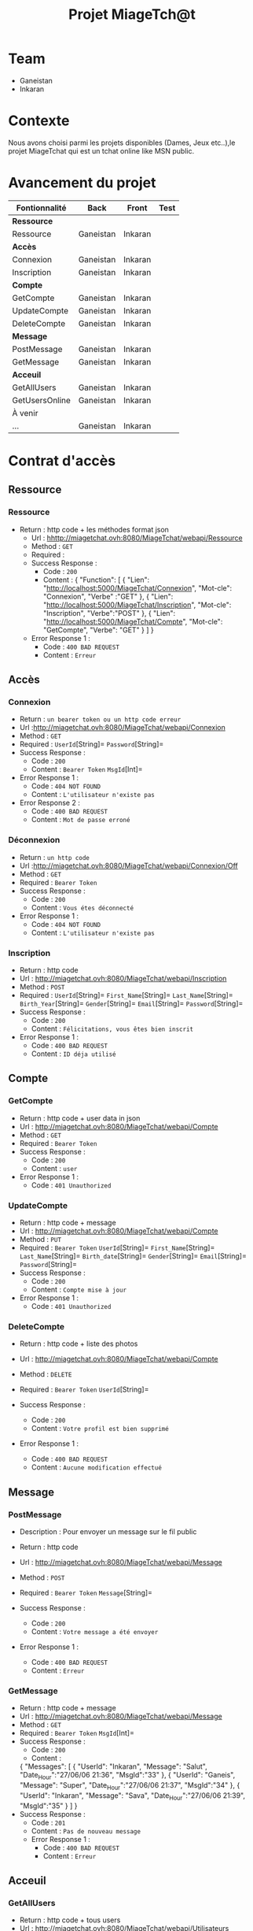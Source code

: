 #+TITLE: Projet MiageTch@t
[[file:./logo.png]]

* Table of Contents                                       :TOC_4_gh:noexport:


* Team
- Ganeistan
- Inkaran

* Contexte
Nous avons choisi parmi les projets disponibles (Dames, Jeux etc..),le projet MiageTchat qui est un tchat online like MSN public.

* Avancement du projet
| Fontionnalité        | Back         | Front      | Test |
|----------------------+--------------+------------+------|
| *Ressource*          |              |            |      |
| Ressource            | Ganeistan    | Inkaran    |      |
|----------------------+--------------+------------+------|
| *Accès*              |              |            |      |
| Connexion            | Ganeistan    | Inkaran    |      |
| Inscription          | Ganeistan    | Inkaran    |      |
|----------------------+--------------+------------+------|
| *Compte*             |              |            |      |
| GetCompte            | Ganeistan    | Inkaran    |      |
| UpdateCompte         | Ganeistan    | Inkaran    |      |
| DeleteCompte         | Ganeistan    | Inkaran    |      |
|----------------------+--------------+------------+------|
| *Message*            |              |            |      |
| PostMessage          | Ganeistan    | Inkaran    |      |
| GetMessage           | Ganeistan    | Inkaran    |      |
|----------------------+--------------+------------+------|
| *Acceuil*            |              |            |      |
| GetAllUsers          | Ganeistan    | Inkaran    |      |
| GetUsersOnline       | Ganeistan    | Inkaran    |      |
|----------------------+--------------+------------+------|
| À venir              |              |            |      |
| ...                  | Ganeistan    | Inkaran    |      |

* Contrat d'accès
** Ressource
*** Ressource
  - Return : http code + les méthodes format json
   - Url : [[hhttp://miagetchat.ovh:8080/MiageTchat/webapi/Ressource]]
   - Method : =GET=
   - Required :
   - Success Response :
     - Code : =200=
     - Content : {
            "Function": [
               {
                "Lien":  "http://localhost:5000/MiageTchat/Connexion",
                "Mot-cle": "Connexion",
                "Verbe" :"GET"
               },
               {
                "Lien":  "http://localhost:5000/MiageTchat/Inscription",
                "Mot-cle": "Inscription",
                "Verbe":"POST"
               },
               {
               "Lien":  "http://localhost:5000/MiageTchat/Compte",
               "Mot-cle": "GetCompte",
               "Verbe": "GET"
               }
            ]
         }
   - Error Response 1 :
     - Code : =400 BAD REQUEST=
     - Content : =Erreur=

** Accès
*** Connexion
   - Return : =un bearer token ou un http code erreur=
   - Url :[[http://miagetchat.ovh:8080/MiageTchat/webapi/Connexion]]
   - Method : =GET=
   - Required : =UserId=[String]=  =Password=[String]=
   - Success Response :
     - Code : =200=
     - Content : =Bearer Token=
                 =MsgId=[Int]=
   - Error Response 1 :
     - Code : =404 NOT FOUND=
     - Content : =L'utilisateur n'existe pas=
   - Error Response 2 :
     - Code : =400 BAD REQUEST=
     - Content : =Mot de passe erroné=

*** Déconnexion
        - Return : =un http code=
        - Url :[[http://miagetchat.ovh:8080/MiageTchat/webapi/Connexion/Off]]
        - Method : =GET=
        - Required : =Bearer Token=
        - Success Response :
          - Code : =200=
          - Content : =Vous étes déconnecté=
        - Error Response 1 :
          - Code : =404 NOT FOUND=
          - Content : =L'utilisateur n'existe pas=

*** Inscription
   - Return : http code
   - Url : [[http://miagetchat.ovh:8080/MiageTchat/webapi/Inscription]]
   - Method : =POST=
   - Required :
          =UserId=[String]=
          =First_Name=[String]=
          =Last_Name=[String]=
          =Birth_Year=[String]=
          =Gender=[String]=
          =Email=[String]=
          =Password=[String]=
   - Success Response :
     - Code : =200=
     - Content : =Félicitations, vous êtes bien inscrit=
   - Error Response 1 :
     - Code : =400 BAD REQUEST=
     - Content : =ID déja utilisé=


** Compte
*** GetCompte
   - Return : http code + user data in json
   - Url : [[http://miagetchat.ovh:8080/MiageTchat/webapi/Compte]]
   - Method : =GET=
   - Required :
           =Bearer Token=
   - Success Response :
     - Code : =200=
     - Content : =user=
   - Error Response 1 :
     - Code : =401 Unauthorized=


*** UpdateCompte
   - Return : http code + message
   - Url : [[http://miagetchat.ovh:8080/MiageTchat/webapi/Compte]]
   - Method : =PUT=
   - Required :
          =Bearer Token=
           =UserId=[String]=
           =First_Name=[String]=
           =Last_Name=[String]=
           =Birth_date=[String]=
           =Gender=[String]=
           =Email=[String]=
           =Password=[String]=
   - Success Response :
     - Code : =200=
     - Content : =Compte mise à jour=
   - Error Response 1 :
     - Code : =401 Unauthorized=

*** DeleteCompte
   - Return : http code + liste des photos
   - Url : [[http://miagetchat.ovh:8080/MiageTchat/webapi/Compte]]
   - Method : =DELETE=
   - Required :
           =Bearer Token=
            =UserId=[String]=

   - Success Response :
    - Code : =200=
    - Content : =Votre profil est bien supprimé=
   - Error Response 1 :
     - Code : =400 BAD REQUEST=
     - Content : =Aucune modification effectué=

** Message
*** PostMessage
   - Description : Pour envoyer un message sur le fil public
   - Return : http code
   - Url : [[http://miagetchat.ovh:8080/MiageTchat/webapi/Message]]
   - Method : =POST=
   - Required :
     =Bearer Token=
          =Message=[String]=

   - Success Response :
     - Code : =200=
     - Content : =Votre message a été envoyer=
   - Error Response 1 :
     - Code : =400 BAD REQUEST=
     - Content : =Erreur=

*** GetMessage
   - Return : http code + message
   - Url : [[http://miagetchat.ovh:8080/MiageTchat/webapi/Message]]
   - Method : =GET=
   - Required :
          =Bearer Token=
          =MsgId=[Int]=
   - Success Response :
     - Code : =200=
     - Content :
     {
            "Messages": [
               {
                "UserId":  "Inkaran",
                "Message": "Salut",
                "Date_Hour":"27/06/06 21:36",
                "MsgId":"33"
               },
               {
                "UserId":  "Ganeis",
                "Message": "Super",
                "Date_Hour":"27/06/06 21:37",
                "MsgId":"34"
               },
               {
               "UserId":  "Inkaran",
               "Message": "Sava",
               "Date_Hour":"27/06/06 21:39",
               "MsgId":"35"
               }
            ]
         }
   - Success Response :
    - Code : =201=
    - Content : =Pas de nouveau message=
    - Error Response 1 :
     - Code : =400 BAD REQUEST=
     - Content : =Erreur=


** Acceuil
*** GetAllUsers
   - Return : http code + tous users
   - Url : [[http://miagetchat.ovh:8080/MiageTchat/webapi/Utilisateurs]]
   - Method : =GET=
   - Required :
          =Bearer Token=
   - Success Response :
     - Code : =200=
     - Content :
         {
            "Users": [
               {
                "UserId":  "Inkaran"

               },
               {
                "UserId":  "Ganeis"

               },
               {
               "UserId":  "Kevin"

               }
            ]
         }
   - Error Response 1 :
     - Code : =400 BAD REQUEST=
     - Content : =Erreur=

*** GetUsersOnline
   - Return : http code + tous users online
   - Url : [[http://miagetchat.ovh:8080/MiageTchat/webapi/Utilisateurs/Online]]
   - Method : =GET=
   - Required :
          =Bearer Token=
   - Success Response :
     - Code : =200=
     - Content :
         {
            "Users": [
               {
                "UserId":  "Inkaran"

               },
               {
                "UserId":  "Ganeis"

               },
               {
               "UserId":  "Kevin"

               }
            ]
         }
   - Error Response 1 :
     - Code : =400 BAD REQUEST=
     - Content : =Erreur=
